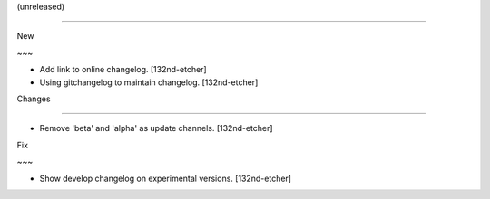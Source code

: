 (unreleased)
------------

New
~~~
- Add link to online changelog. [132nd-etcher]
- Using gitchangelog to maintain changelog. [132nd-etcher]

Changes
~~~~~~~
- Remove 'beta' and 'alpha' as update channels. [132nd-etcher]

Fix
~~~
- Show develop changelog on experimental versions. [132nd-etcher]


